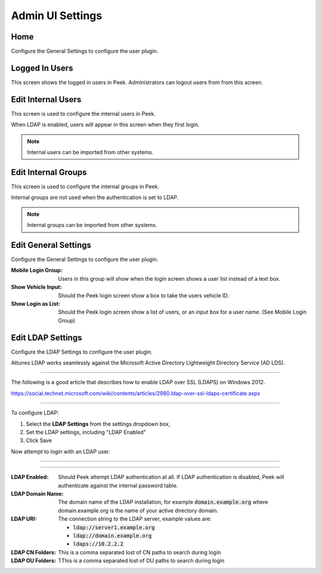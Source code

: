 .. _core_device_admin_ui_settings:

Admin UI Settings
-----------------

Home
````

Configure the General Settings to configure the user plugin.

.. image:: home.png

Logged In Users
```````````````

This screen shows the logged in users in Peek. Administrators can logout users from
from this screen.

.. image:: manage-logged-in-users.png

Edit Internal Users
```````````````````

This screen is used to configure the internal users in Peek.

When LDAP is enabled, users will appear in this screen when they first login.

.. note:: Internal users can be imported from other systems.

.. image:: edit-internal-user.png

Edit Internal Groups
````````````````````

This screen is used to configure the internal groups in Peek.

Internal groups are not used when the authentication is set to LDAP.

.. note:: Internal groups can be imported from other systems.


.. image:: edit-internal-groups.png

Edit General Settings
`````````````````````

Configure the General Settings to configure the user plugin.

:Mobile Login Group: Users in this group will show when the login screen shows a user
    list instead of a text box.

:Show Vehicle Input: Should the Peek login screen show a box to take the users
    vehicle ID.

:Show Login as List: Should the Peek login screen show a list of users, or an
    input box for a user name. (See Mobile Login Group)

.. image:: settings-general.png

Edit LDAP Settings
``````````````````

Configure the LDAP Settings to configure the user plugin.

Attunes LDAP works seamlessly against the Microsoft Active Directory
Lightweight Directory Service (AD LDS).

----

The following is a good article that describes how to enable LDAP over SSL (LDAPS)
on Windows 2012.

`<https://social.technet.microsoft.com/wiki/contents/articles/2980.ldap-over-ssl-ldaps-certificate.aspx>`_

----

To configure LDAP:

#.  Select the **LDAP Settings** from the settings dropdown box,

#.  Set the LDAP settings, including "LDAP Enabled"

#.  Click Save

Now attempt to login with an LDAP user.

----

.. image:: settings-ldap.png

----

:LDAP Enabled: Should Peek attempt LDAP authentication at all.
    If LDAP authentication is disabled, Peek will authenticate against the internal
    password table.

:LDAP Domain Name: The domain name of the LDAP installation,
    for example :code:`domain.example.org` where domain.example.org is the name of your
    active directory domain.

:LDAP URI: The connection string to the LDAP server, example values are:

    *  :code:`ldap://server1.example.org`

    *  :code:`ldap://domain.example.org`

    *  :code:`ldaps://10.2.2.2`

:LDAP CN Folders: This is a comma separated lost of CN paths to search during login

:LDAP OU Folders: TThis is a comma separated lost of OU paths to search during login


